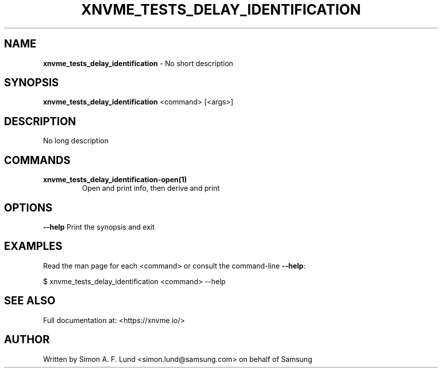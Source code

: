 .\" Text automatically generated by txt2man
.TH XNVME_TESTS_DELAY_IDENTIFICATION 1 "09 September 2024" "xNVMe" "xNVMe"
.SH NAME
\fBxnvme_tests_delay_identification \fP- No short description
.SH SYNOPSIS
.nf
.fam C
\fBxnvme_tests_delay_identification\fP <command> [<args>]
.fam T
.fi
.fam T
.fi
.SH DESCRIPTION
No long description
.SH COMMANDS
.TP
.B
\fBxnvme_tests_delay_identification-open\fP(1)
Open and print info, then derive and print
.RE
.PP

.SH OPTIONS
\fB--help\fP
Print the synopsis and exit
.SH EXAMPLES
Read the man page for each <command> or consult the command-line \fB--help\fP:
.PP
.nf
.fam C
    $ xnvme_tests_delay_identification <command> --help

.fam T
.fi
.SH SEE ALSO
Full documentation at: <https://xnvme.io/>
.SH AUTHOR
Written by Simon A. F. Lund <simon.lund@samsung.com> on behalf of Samsung
